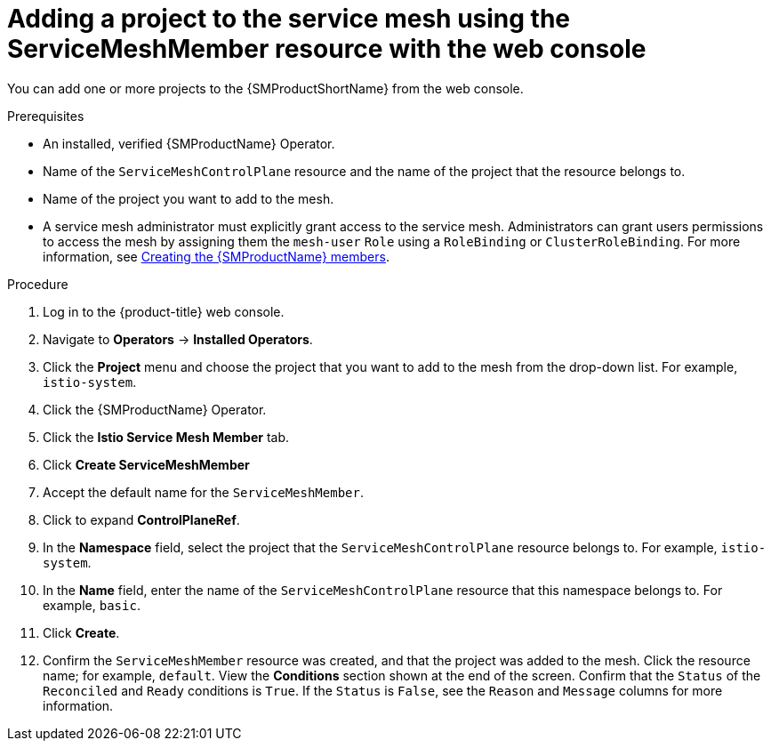 // Module included in the following assemblies:
//
// * service_mesh/v2x/ossm-create-mesh.adoc

:_content-type: PROCEDURE
[id="ossm-adding-project-using-smm-resource-console_{context}"]
= Adding a project to the service mesh using the ServiceMeshMember resource with the web console

You can add one or more projects to the {SMProductShortName} from the web console.

.Prerequisites
* An installed, verified {SMProductName} Operator.
* Name of the `ServiceMeshControlPlane` resource and the name of the project that the resource belongs to.
* Name of the project you want to add to the mesh.
* A service mesh administrator must explicitly grant access to the service mesh. Administrators can grant users permissions to access the mesh by assigning them the `mesh-user` `Role` using a `RoleBinding` or `ClusterRoleBinding`. For more information, see xref:../../service_mesh/v2x/ossm-profiles-users.html#ossm-members_ossm-profiles-users[Creating the {SMProductName} members].

.Procedure

. Log in to the {product-title} web console.

. Navigate to *Operators* -> *Installed Operators*.

. Click the *Project* menu and choose the project that you want to add to the mesh from the drop-down list. For example, `istio-system`.

. Click the {SMProductName} Operator.

. Click the *Istio Service Mesh Member* tab.

. Click *Create ServiceMeshMember*

. Accept the default name for the `ServiceMeshMember`.

. Click to expand *ControlPlaneRef*. 

. In the *Namespace* field, select the project that the `ServiceMeshControlPlane` resource belongs to. For example, `istio-system`. 

. In the *Name* field, enter the name of the `ServiceMeshControlPlane` resource that this namespace belongs to. For example, `basic`.  

. Click *Create*.

. Confirm the `ServiceMeshMember` resource was created, and that the project was added to the mesh. Click the resource name; for example, `default`. View the *Conditions* section shown at the end of the screen. Confirm that the `Status` of the `Reconciled` and `Ready` conditions is `True`. If the `Status` is `False`, see the `Reason` and `Message` columns for more information.